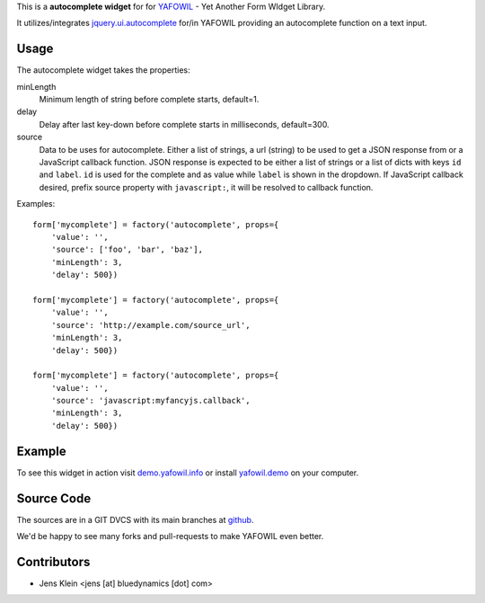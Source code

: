 This is a **autocomplete widget** for for `YAFOWIL
<http://pypi.python.org/pypi/yafowil>`_ - Yet Another Form WIdget Library.

It utilizes/integrates `jquery.ui.autocomplete
<http://docs.jquery.com/UI/Autocomplete>`_ for/in YAFOWIL providing an
autocomplete function on a text input.


Usage
=====

The autocomplete widget takes the properties:

minLength
    Minimum length of string before complete starts, default=1.

delay
    Delay after last key-down before complete starts in milliseconds,
    default=300.

source
    Data to be uses for autocomplete. Either a list of strings, a url
    (string) to be used to get a JSON response from or a JavaScript callback
    function. JSON response is expected to be either a list of strings or a
    list of dicts with keys ``id`` and ``label``. ``id`` is used for the
    complete and as value while ``label`` is shown in the dropdown. If
    JavaScript callback desired, prefix source property with ``javascript:``,
    it will be resolved to callback function.


Examples::

    form['mycomplete'] = factory('autocomplete', props={
        'value': '',
        'source': ['foo', 'bar', 'baz'],
        'minLength': 3,
        'delay': 500})
    
    form['mycomplete'] = factory('autocomplete', props={
        'value': '',
        'source': 'http://example.com/source_url',
        'minLength': 3,
        'delay': 500})
    
    form['mycomplete'] = factory('autocomplete', props={
        'value': '',
        'source': 'javascript:myfancyjs.callback',
        'minLength': 3,
        'delay': 500})


Example
=======

To see this widget in action visit
`demo.yafowil.info <http://demo.yafowil.info/++widget++yafowil.widget.autocomplete/index.html>`_
or install `yafowil.demo <https://gitub.com/bluedynamics/yafowil.demo>`_ on your
computer.

Source Code
===========

The sources are in a GIT DVCS with its main branches at
`github <http://github.com/bluedynamics/yafowil.widget.autocomplete>`_.

We'd be happy to see many forks and pull-requests to make YAFOWIL even better.


Contributors
============

- Jens Klein <jens [at] bluedynamics [dot] com>
